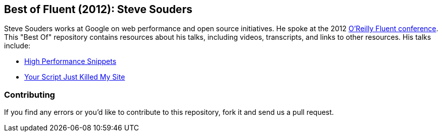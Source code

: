 == Best of Fluent (2012): Steve Souders

Steve Souders works at Google on web performance and open source initiatives. He spoke at the 2012 http://fluentconf.com/fluent2012[O'Reilly Fluent conference]. This "Best Of" repository contains resources about his talks, including videos, transcripts, and links to other resources. His talks include:

* http://chimera.labs.oreilly.com/books/1234000001653/ch01.html[High Performance Snippets]
* http://chimera.labs.oreilly.com/books/1234000001653/ch02.html[Your Script Just Killed My Site]

=== Contributing

If you find any errors or you'd like to contribute to this repository, fork it and send us a pull request.
